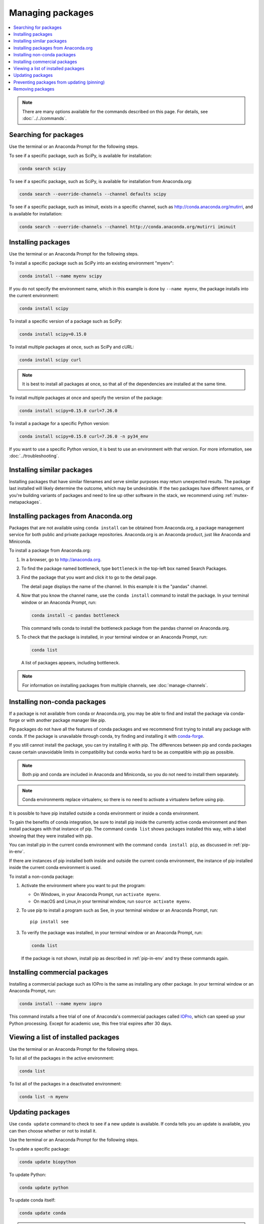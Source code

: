 =================
Managing packages
=================

.. contents::
   :local:
   :depth: 1

.. note::
   There are many options available for the commands described
   on this page. For details, see :doc:`../../commands`.


Searching for packages
======================

Use the terminal or an Anaconda Prompt for the following steps.

To see if a specific package, such as SciPy, is available for
installation:

.. code-block:: bash

   conda search scipy

To see if a specific package, such as SciPy, is available for
installation from Anaconda.org:

.. code-block:: bash

   conda search --override-channels --channel defaults scipy

To see if a specific package, such as iminuit, exists in a
specific channel, such as http://conda.anaconda.org/mutirri,
and is available for installation:

.. code-block:: bash

   conda search --override-channels --channel http://conda.anaconda.org/mutirri iminuit


Installing packages
===================

Use the terminal or an Anaconda Prompt for the following steps.

To install a specific package such as SciPy into an existing
environment "myenv":

.. code-block:: bash

   conda install --name myenv scipy

If you do not specify the environment name, which in this
example is done by ``--name myenv``, the package installs
into the current environment:

.. code-block:: bash

   conda install scipy

To install a specific version of a package such as SciPy:

.. code-block:: bash

   conda install scipy=0.15.0

.. _`installing multiple packages`:

To install multiple packages at once, such as SciPy and cURL:

.. code-block:: bash

   conda install scipy curl

.. note::
   It is best to install all packages at once, so that all of
   the dependencies are installed at the same time.

To install multiple packages at once and specify the version of
the package:

.. code-block:: bash

   conda install scipy=0.15.0 curl=7.26.0

To install a package for a specific Python version:

.. code-block:: bash

   conda install scipy=0.15.0 curl=7.26.0 -n py34_env

If you want to use a specific Python version, it is best to use
an environment with that version. For more information,
see :doc:`../troubleshooting`.

Installing similar packages
===========================
Installing packages that have similar filenames and serve similar
purposes may return unexpected results. The package last installed
will likely determine the outcome, which may be undesirable.
If the two packages have different names, or if you're building
variants of packages and need to line up other software in the stack,
we recommend using :ref:`mutex-metapackages`.

Installing packages from Anaconda.org
=====================================

Packages that are not available using ``conda install`` can be
obtained from Anaconda.org, a package management service for
both public and private package repositories. Anaconda.org
is an Anaconda product, just like Anaconda and Miniconda.

To install a package from Anaconda.org:

#. In a browser, go to http://anaconda.org.

#. To find the package named bottleneck, type ``bottleneck``
   in the top-left box named Search Packages.

#. Find the package that you want and click it to go to the
   detail page.

   The detail page displays the name of the channel. In this
   example it is the "pandas" channel.

#. Now that you know the channel name, use the ``conda install``
   command to install the package. In your terminal window or
   an Anaconda Prompt, run:

   .. code::

      conda install -c pandas bottleneck

   This command tells conda to install the bottleneck package
   from the pandas channel on Anaconda.org.

#. To check that the package is installed, in your terminal window
   or an Anaconda Prompt, run:

   .. code::

      conda list

   A list of packages appears, including bottleneck.

.. note::
   For information on installing packages from multiple
   channels, see :doc:`manage-channels`.


Installing non-conda packages
=============================

If a package is not available from conda or Anaconda.org, you may be able to
find and install the package via conda-forge or with another package manager
like pip.

Pip packages do not have all the features of conda packages and we recommend
first trying to install any package with conda. If the package is unavailable
through conda, try finding and installing it with
`conda-forge <https://conda-forge.org/search.html>`_.

If you still cannot install the package, you can try
installing it with pip. The differences between pip and
conda packages cause certain unavoidable limits in compatibility but conda
works hard to be as compatible with pip as possible.

.. note::
   Both pip and conda are included in Anaconda and Miniconda, so you do not
   need to install them separately.

.. note::
   Conda environments replace virtualenv, so there is no need to activate a
   virtualenv before using pip.

It is possible to have pip installed outside a conda environment or inside a
conda environment.

To gain the benefits of conda integration, be sure to install pip inside the
currently active conda environment and then install packages with that
instance of pip. The command ``conda list`` shows packages installed this way,
with a label showing that they were installed with pip.

You can install pip in the current conda environment with the command
``conda install pip``, as discussed in :ref:`pip-in-env`.

If there are instances of pip installed both inside and outside the current
conda environment, the instance of pip installed inside the current conda
environment is used.

To install a non-conda package:

#. Activate the environment where you want to put the program:

   * On Windows, in your Anaconda Prompt, run ``activate myenv``.
   * On macOS and Linux,in your terminal window, run ``source activate myenv``.

#. To use pip to install a program such as See, in your terminal window or an Anaconda Prompt,
   run::

     pip install see

#. To verify the package was installed, in your terminal window or an Anaconda Prompt,
   run:

   .. code::

      conda list

   If the package is not shown, install pip as described in :ref:`pip-in-env`
   and try these commands again.


Installing commercial packages
==============================

Installing a commercial package such as IOPro is the same as
installing any other package. In your terminal window or an Anaconda Prompt,
run:

.. code-block:: bash

   conda install --name myenv iopro

This command installs a free trial of one of Anaconda's
commercial packages called `IOPro
<https://docs.continuum.io/iopro/>`_, which can speed up your
Python processing. Except for academic use, this free trial
expires after 30 days.


Viewing a list of installed packages
====================================

Use the terminal or an Anaconda Prompt for the following steps.

To list all of the packages in the active environment:

.. code::

   conda list

To list all of the packages in a deactivated environment:

.. code::

   conda list -n myenv


Updating packages
=================

Use ``conda update`` command to check to see if a new update is
available. If conda tells you an update is available, you can
then choose whether or not to install it.

Use the terminal or an Anaconda Prompt for the following steps.

To update a specific package:

.. code::

   conda update biopython

To update Python:

.. code::

   conda update python

To update conda itself:

.. code::

   conda update conda

.. note::
   Conda updates to the highest version in its series, so
   Python 2.7 updates to the highest available in the 2.x series and
   3.6 updates to the highest available in the 3.x series.

To update the Anaconda metapackage:

.. code-block:: bash

   conda update conda
   conda update anaconda

Regardless of what package you are updating, conda compares
versions and then reports what is available to install. If no
updates are available, conda reports "All requested packages are
already installed."

If a newer version of your package is available and you wish to
update it, type ``y`` to update:

.. code::

   Proceed ([y]/n)? y


.. _pinning-packages:

Preventing packages from updating (pinning)
===========================================

Pinning a package specification in an environment prevents
packages listed in the ``pinned`` file from being updated.

In the environment's ``conda-meta`` directory, add a file
named ``pinned`` that includes a list of the packages that you
do not want updated.

EXAMPLE: The file below forces NumPy to stay on the 1.7 series,
which is any version that starts with 1.7, and forces SciPy to
stay at exactly version 0.14.2::

  numpy 1.7.*
  scipy ==0.14.2

With this ``pinned`` file, ``conda update numpy`` keeps NumPy at
1.7.1, and ``conda install scipy=0.15.0`` causes an error.

Use the ``--no-pin`` flag to override the update restriction on
a package. In the terminal or an Anaconda Prompt, run:

.. code-block:: bash

   conda update numpy --no-pin

Because the ``pinned`` specs are included with each conda
install, subsequent ``conda update`` commands without
``--no-pin`` will revert NumPy back to the 1.7 series.


Removing packages
=================

Use the terminal or an Anaconda Prompt for the following steps.

To remove a package such as SciPy in an environment such as
myenv:

.. code-block:: bash

   conda remove -n myenv scipy

To remove a package such as SciPy in the current environment:

.. code-block:: bash

   conda remove scipy

To remove multiple packages at once, such as SciPy and cURL:

.. code-block:: bash

   conda remove scipy curl

To confirm that a package has been removed:

.. code::

   conda list
